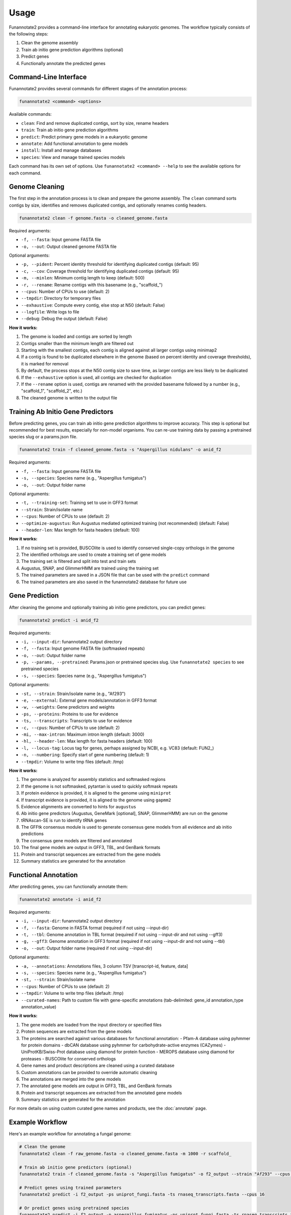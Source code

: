 Usage
=====

Funannotate2 provides a command-line interface for annotating eukaryotic genomes. The workflow typically consists of the following steps:

1. Clean the genome assembly
2. Train ab initio gene prediction algorithms (optional)
3. Predict genes
4. Functionally annotate the predicted genes

Command-Line Interface
---------------------

Funannotate2 provides several commands for different stages of the annotation process:

.. code-block:: bash

    funannotate2 <command> <options>

Available commands:

* ``clean``: Find and remove duplicated contigs, sort by size, rename headers
* ``train``: Train ab initio gene prediction algorithms
* ``predict``: Predict primary gene models in a eukaryotic genome
* ``annotate``: Add functional annotation to gene models
* ``install``: Install and manage databases
* ``species``: View and manage trained species models

Each command has its own set of options. Use ``funannotate2 <command> --help`` to see the available options for each command.

Genome Cleaning
--------------

The first step in the annotation process is to clean and prepare the genome assembly. The ``clean`` command sorts contigs by size, identifies and removes duplicated contigs, and optionally renames contig headers.

.. code-block:: bash

    funannotate2 clean -f genome.fasta -o cleaned_genome.fasta

Required arguments:

* ``-f, --fasta``: Input genome FASTA file
* ``-o, --out``: Output cleaned genome FASTA file

Optional arguments:

* ``-p, --pident``: Percent identity threshold for identifying duplicated contigs (default: 95)
* ``-c, --cov``: Coverage threshold for identifying duplicated contigs (default: 95)
* ``-m, --minlen``: Minimum contig length to keep (default: 500)
* ``-r, --rename``: Rename contigs with this basename (e.g., "scaffold_")
* ``--cpus``: Number of CPUs to use (default: 2)
* ``--tmpdir``: Directory for temporary files
* ``--exhaustive``: Compute every contig, else stop at N50 (default: False)
* ``--logfile``: Write logs to file
* ``--debug``: Debug the output (default: False)

**How it works:**

1. The genome is loaded and contigs are sorted by length
2. Contigs smaller than the minimum length are filtered out
3. Starting with the smallest contigs, each contig is aligned against all larger contigs using minimap2
4. If a contig is found to be duplicated elsewhere in the genome (based on percent identity and coverage thresholds), it is marked for removal
5. By default, the process stops at the N50 contig size to save time, as larger contigs are less likely to be duplicated
6. If the ``--exhaustive`` option is used, all contigs are checked for duplication
7. If the ``--rename`` option is used, contigs are renamed with the provided basename followed by a number (e.g., "scaffold_1", "scaffold_2", etc.)
8. The cleaned genome is written to the output file

Training Ab Initio Gene Predictors
-----------------------------

Before predicting genes, you can train ab initio gene prediction algorithms to improve accuracy. This step is optional but recommended for best results, especially for non-model organisms. You can re-use training data by passing a pretrained species slug or a params.json file.

.. code-block:: bash

    funannotate2 train -f cleaned_genome.fasta -s "Aspergillus nidulans" -o anid_f2

Required arguments:

* ``-f, --fasta``: Input genome FASTA file
* ``-s, --species``: Species name (e.g., "Aspergillus fumigatus")
* ``-o, --out``: Output folder name

Optional arguments:

* ``-t, --training-set``: Training set to use in GFF3 format
* ``--strain``: Strain/isolate name
* ``--cpus``: Number of CPUs to use (default: 2)
* ``--optimize-augustus``: Run Augustus mediated optimized training (not recommended) (default: False)
* ``--header-len``: Max length for fasta headers (default: 100)

**How it works:**

1. If no training set is provided, BUSCOlite is used to identify conserved single-copy orthologs in the genome
2. The identified orthologs are used to create a training set of gene models
3. The training set is filtered and split into test and train sets
4. Augustus, SNAP, and GlimmerHMM are trained using the training set
5. The trained parameters are saved in a JSON file that can be used with the ``predict`` command
6. The trained parameters are also saved in the funannotate2 database for future use

Gene Prediction
-------------

After cleaning the genome and optionally training ab initio gene predictors, you can predict genes:

.. code-block:: bash

    funannotate2 predict -i anid_f2

Required arguments:

* ``-i, --input-dir``: funannotate2 output directory
* ``-f, --fasta``: Input genome FASTA file (softmasked repeats)
* ``-o, --out``: Output folder name
* ``-p, --params, --pretrained``: Params.json or pretrained species slug. Use ``funannotate2 species`` to see pretrained species
* ``-s, --species``: Species name (e.g., "Aspergillus fumigatus")

Optional arguments:

* ``-st, --strain``: Strain/isolate name (e.g., "Af293")
* ``-e, --external``: External gene models/annotation in GFF3 format
* ``-w, --weights``: Gene predictors and weights
* ``-ps, --proteins``: Proteins to use for evidence
* ``-ts, --transcripts``: Transcripts to use for evidence
* ``-c, --cpus``: Number of CPUs to use (default: 2)
* ``-mi, --max-intron``: Maximum intron length (default: 3000)
* ``-hl, --header-len``: Max length for fasta headers (default: 100)
* ``-l, --locus-tag``: Locus tag for genes, perhaps assigned by NCBI, e.g. VC83 (default: FUN2_)
* ``-n, --numbering``: Specify start of gene numbering (default: 1)
* ``--tmpdir``: Volume to write tmp files (default: /tmp)

**How it works:**

1. The genome is analyzed for assembly statistics and softmasked regions
2. If the genome is not softmasked, pytantan is used to quickly softmask repeats
3. If protein evidence is provided, it is aligned to the genome using ``miniprot``
4. If transcript evidence is provided, it is aligned to the genome using ``gapmm2``
5. Evidence alignments are converted to hints for ``augustus``
6. Ab initio gene predictors (Augustus, GeneMark [optional], SNAP, GlimmerHMM) are run on the genome
7. tRNAscan-SE is run to identify tRNA genes
8. The GFFtk consensus module is used to generate consensus gene models from all evidence and ab initio predictions
9. The consensus gene models are filtered and annotated
10. The final gene models are output in GFF3, TBL, and GenBank formats
11. Protein and transcript sequences are extracted from the gene models
12. Summary statistics are generated for the annotation

Functional Annotation
-------------------

After predicting genes, you can functionally annotate them:

.. code-block:: bash

    funannotate2 annotate -i anid_f2

Required arguments:

* ``-i, --input-dir``: funannotate2 output directory
* ``-f, --fasta``: Genome in FASTA format (required if not using --input-dir)
* ``-t, --tbl``: Genome annotation in TBL format (required if not using --input-dir and not using --gff3)
* ``-g, --gff3``: Genome annotation in GFF3 format (required if not using --input-dir and not using --tbl)
* ``-o, --out``: Output folder name (required if not using --input-dir)

Optional arguments:

* ``-a, --annotations``: Annotations files, 3 column TSV [transcript-id, feature, data]
* ``-s, --species``: Species name (e.g., "Aspergillus fumigatus")
* ``-st, --strain``: Strain/isolate name
* ``--cpus``: Number of CPUs to use (default: 2)
* ``--tmpdir``: Volume to write tmp files (default: /tmp)
* ``--curated-names``: Path to custom file with gene-specific annotations (tab-delimited: gene_id annotation_type annotation_value)

**How it works:**

1. The gene models are loaded from the input directory or specified files
2. Protein sequences are extracted from the gene models
3. The proteins are searched against various databases for functional annotation:
   - Pfam-A database using pyhmmer for protein domains
   - dbCAN database using pyhmmer for carbohydrate-active enzymes (CAZymes)
   - UniProtKB/Swiss-Prot database using diamond for protein function
   - MEROPS database using diamond for proteases
   - BUSCOlite for conserved orthologs
4. Gene names and product descriptions are cleaned using a curated database
5. Custom annotations can be provided to override automatic cleaning
6. The annotations are merged into the gene models
7. The annotated gene models are output in GFF3, TBL, and GenBank formats
8. Protein and transcript sequences are extracted from the annotated gene models
9. Summary statistics are generated for the annotation

For more details on using custom curated gene names and products, see the :doc:`annotate` page.



Example Workflow
--------------

Here's an example workflow for annotating a fungal genome:

.. code-block:: bash

    # Clean the genome
    funannotate2 clean -f raw_genome.fasta -o cleaned_genome.fasta -m 1000 -r scaffold_

    # Train ab initio gene predictors (optional)
    funannotate2 train -f cleaned_genome.fasta -s "Aspergillus fumigatus" -o f2_output --strain "Af293" --cpus 16

    # Predict genes using trained parameters
    funannotate2 predict -i f2_output -ps uniprot_fungi.fasta -ts rnaseq_transcripts.fasta --cpus 16

    # Or predict genes using pretrained species
    funannotate2 predict -i f2_output -p aspergillus_fumigatus -ps uniprot_fungi.fasta -ts rnaseq_transcripts.fasta --cpus 16

    # Functionally annotate genes
    funannotate2 annotate -i f2_output --cpus 16

    # Add custom gene/product annotations (optional)
    funannotate2 annotate -i f2_output --cpus 16 --curated-names custom_annotations.txt

For more detailed examples and explanations, see the :doc:`tutorial` page.

Database Installation
------------------

Funannotate2 requires several databases for gene prediction and functional annotation. You can install these databases using the ``install`` command:

.. code-block:: bash

    funannotate2 install -d all

Required arguments:

* ``-d, --db``: Databases to install [all,merops,uniprot,dbCAN,pfam,go,mibig,interpro,gene2product,mito]

Optional arguments:

* ``-s, --show``: Show currently installed databases (default: False)
* ``-w, --wget``: Use wget for downloading (default: False)
* ``-f, --force``: Force re-download/re-install of all databases (default: False)
* ``-u, --update``: Update databases if change detected (default: False)

**How it works:**

1. The command checks for the ``$FUNANNOTATE2_DB`` environment variable, which should point to the directory where databases will be installed
2. If the specified databases are already installed, the command will skip them unless ``--force`` or ``--update`` is used
3. The databases are downloaded from their respective sources and processed for use with funannotate2
4. A record of installed databases is kept in the ``funannotate-db-info.json`` file in the database directory

Managing Trained Species
---------------------

Funannotate2 maintains a database of trained species parameters for gene prediction. You can view and manage these species using the ``species`` command:

.. code-block:: bash

    funannotate2 species

Optional arguments:

* ``-l, --load``: Load a new species with a *.params.json file
* ``-d, --delete``: Delete a species from database
* ``-f, --format``: Format to show existing species in (default: table)

**How it works:**

1. Without arguments, the command lists all trained species in the database
2. With ``--load``, the command adds a new species to the database from a params.json file (typically generated by the ``train`` command)
3. With ``--delete``, the command removes a species from the database
4. The ``--format`` option controls how the species list is displayed (table, json, or yaml)

